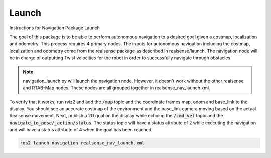 ************
Launch
************

Instructions for Navigation Package Launch

The goal of this package is to be able to perform autonomous navigation to a desired goal given a costmap, localization and odometry. This process requires 4 primary nodes. The inputs for autonomous navigation including the costmap, localization and odometry come from the realsense package as described in realsense/launch. The navigation node will be in charge of outputting Twist velocities for the robot in order to successfully navigate through obstacles.

.. note::
    navigation_launch.py will launch the navigation node. However, it doesn't work without the other realsense and RTAB-Map nodes. These nodes are all grouped together in realsense_nav_launch.xml.

To verify that it works, run rviz2 and add the :code:`/map` topic and the coordinate frames map, odom and base_link to the display. You should see an accurate costmap of the environment and the base_link camera moving based on the actual Realsense movement. Next, publish a 2D goal on the display while echoing the :code:`/cmd_vel` topic and the :code:`navigate_to_pose/_action/status`. The status topic will have a status attribute of 2 while executing the navigation and will have a status attribute of 4 when the goal has been reached.

.. code-block:: bash

    ros2 launch navigation realsense_nav_launch.xml

.. image:: static/full_nav_rviz.png
   :width: 600